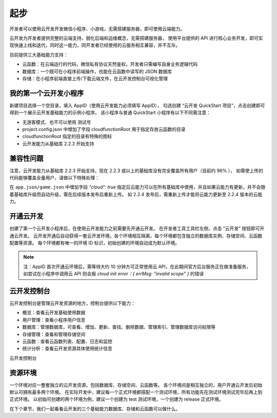 起步
======

开发者可以使用云开发开发微信小程序、小游戏，无需搭建服务器，即可使用云端能力。

云开发为开发者提供完整的云端支持，弱化后端和运维概念，无需搭建服务器，
使用平台提供的 API 进行核心业务开发，即可实现快速上线和迭代，同时这一能力，同开发者已经使用的云服务相互兼容，并不互斥。

目前提供三大基础能力支持：

- 云函数：在云端运行的代码，微信私有协议天然鉴权，开发者只需编写自身业务逻辑代码
- 数据库：一个既可在小程序前端操作，也能在云函数中读写的 JSON 数据库
- 存储：在小程序前端直接上传/下载云端文件，在云开发控制台可视化管理

我的第一个云开发小程序
---------------------

新建项目选择一个空目录，填入 AppID（使用云开发能力必须填写 AppID），
勾选创建 “云开发 QuickStart 项目”，点击创建即可得到一个展示云开发基础能力的示例小程序。
该小程序与普通 QuickStart 小程序有以下不同需注意：

- 无游客模式、也不可以使用 测试号
- project.config.json 中增加了字段 cloudfunctionRoot 用于指定存放云函数的目录
- cloudfunctionRoot 指定的目录有特殊的图标
- 云开发能力从基础库 2.2.3 开始支持

兼容性问题
----------

注意，云开发能力从基础库 2.2.3 开始支持，现在 2.2.3 或以上的基础库没有完全覆盖所有用户（目前约 96% ），
如需使上传的代码能够覆盖全量用户，请做以下特殊处理：

在 ``app.json/game.json`` 中增加字段 `"cloud": true`
指定后云能力可以在所有基础库中使用，并且如果云能力有更新，并不会随着基础库升级而自动升级，需在后续版本发布后重新上传。
如 2.2.4 发布后，需重新上传才能将云能力更新至 2.2.4 版本的云能力。

开通云开发
----------

创建了第一个云开发小程序后，在使用云开发能力之前需要先开通云开发。
在开发者工具工具栏左侧，点击 “云开发” 按钮即可开通云开发。
云开发开通后自动获得一套云开发环境，各个环境相互隔离，每个环境都包含独立的数据库实例、存储空间、云函数配置等资源。
每个环境都有唯一的环境 ID 标识，初始创建的环境自动成为默认环境。

.. note::

    注：AppID 首次开通云环境后，需等待大约 10 分钟方可正常使用云 API，在此期间官方后台服务正在做准备服务，
    如尝试在小程序中调用云 API 则会报 `cloud init error：{ errMsg: "invalid scope" }` 的错误

云开发控制台
------------

云开发控制台是管理云开发资源的地方，控制台提供以下能力：

- 概览：查看云开发基础使用数据
- 用户管理：查看小程序用户信息
- 数据库：管理数据库，可查看、增加、更新、查找、删除数据、管理索引、管理数据库访问权限等
- 存储管理：查看和管理存储空间
- 云函数：查看云函数列表、配置、日志和监控
- 统计分析：查看云开发资源具体使用统计信息

云开发控制台

资源环境
----------

一个环境对应一整套独立的云开发资源，包括数据库、存储空间、云函数等。
各个环境间是相互独立的，用户开通云开发后初始默认可拥有最多两个环境。
在实际开发中，建议每一个正式环境都搭配一个测试环境，所有功能先在测试环境测试完毕后再上到正式环境。
以初始可创建的两个环境为例，建议一个创建为 test 测试环境，一个创建为 release 正式环境。

在下个章节，我们一起看看云开发的三个基础能力数据库、存储和云函数可以做什么。
